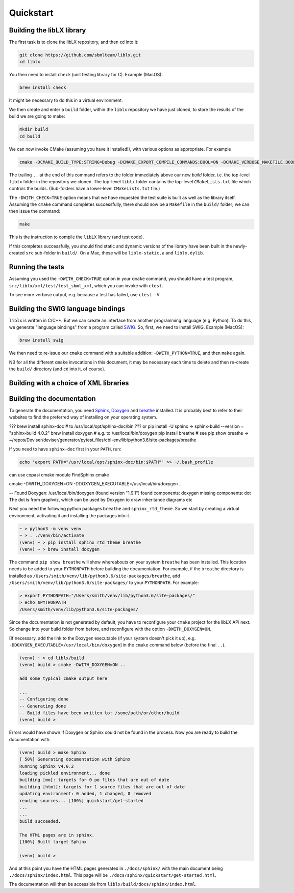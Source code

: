 Quickstart
==========

.. _building_library:

Building the libLX library
--------------------------
The first task is to clone the libLX repository, and then ``cd`` into it:

.. code-block:: bash

    git clone https://github.com/sbmlteam/liblx.git
    cd liblx

You then need to install ``check`` (unit testing library for C). Example (MacOS):

.. code-block:: bash

    brew install check

It might be necessary to do this in a virtual environment.

We then create and enter a ``build`` folder, within the ``liblx`` repository we have just cloned,
to store the results of the build we are going to make:

.. code-block:: bash

    mkdir build
    cd build


We can now invoke CMake (assuming you have it installed!), with various options as appropriate. For example

.. code-block:: bash

    cmake -DCMAKE_BUILD_TYPE:STRING=Debug -DCMAKE_EXPORT_COMPILE_COMMANDS:BOOL=ON -DCMAKE_VERBOSE_MAKEFILE:BOOL=ON -DWITH_CHECK=TRUE -G "Unix Makefiles" ..

The trailing ``..`` at the end of this command refers to the folder immediately above our new `build` folder, i.e. the
top-level ``liblx`` folder in the repository we cloned. The top-level ``liblx`` folder contains the top-level ``CMakeLists.txt``
file which controls the builds. (Sub-folders have a lower-level ``CMakeLists.txt`` file.)

The ``-DWITH_CHECK=TRUE`` option means that we have requested the test suite is built as well as the library itself.
Assuming the ``cmake`` command completes successfully, there should now be a ``Makefile`` in the ``build/`` folder;
we can then issue the command:

.. code-block:: bash

    make

This is the instruction to compile the ``libLX`` library (and test code).

If this completes successfully, you should find static and dynamic versions of the library have been built in the
newly-created ``src`` sub-folder in ``build/``. On a Mac, these will be ``liblx-static.a`` and ``liblx.dylib``.


Running the tests
-----------------
Assuming you used the ``-DWITH_CHECK=TRUE`` option in your ``cmake`` command, you should have a test program,
``src/liblx/xml/test/test_sbml_xml``, which you can invoke with ``ctest``.

To see more verbose output, e.g. because a test has failed, use ``ctest -V``.


.. _building_bindings:

Building the SWIG language bindings
-----------------------------------
``liblx`` is written in C/C++. But we can create an interface from another programming language (e.g. Python).
To do this, we generate "language bindings" from a program called `SWIG <http://www.swig.org/>`_. So, first,
we need to install SWIG. Example (MacOS):

.. code-block:: bash

    brew install swig

We then need to re-issue our ``cmake`` command with a suitable addition: ``-DWITH_PYTHON=TRUE``, and then ``make`` again.

NB for all the different ``cmake`` invocations in this document, it may be necessary each time to delete and then re-create
the ``build/`` directory (and ``cd`` into it, of course).



.. _building_with_choice_of_xml_libs:

Building with a choice of XML libraries
---------------------------------------



.. _building_documentation:

Building the documentation
--------------------------
To generate the documentation, you need `Sphinx <https://www.sphinx-doc.org/en/master/>`_,
`Doxygen <https://www.doxygen.nl/index.html>`_ and `breathe <https://breathe.readthedocs.io/en/latest/quickstart.html>`_
installed. It is probably best to refer to their websites to find the preferred way of installing on your operating system.

??? brew install sphinx-doc  # to /usr/local/opt/sphinx-doc/bin
??? or pip install -U sphinx   -> sphinx-build --version = "sphinx-build 4.0.2"
brew install doxygen   # e.g. to /usr/local/bin/doxygen
pip install breathe # see
pip show breathe -> ~/repos/Deviser/deviser/generator/pytest_files/cbl-env/lib/python3.6/site-packages/breathe

If you need to have ``sphinx-doc`` first in your ``PATH``, run:

.. code-block:: bash

     echo 'export PATH="/usr/local/opt/sphinx-doc/bin:$PATH"' >> ~/.bash_profile

can use copasi cmake module FindSphinx.cmake

cmake -DWITH_DOXYGEN=ON -DDOXYGEN_EXECUTABLE=/usr/local/bin/doxygen ..

-- Found Doxygen: /usr/local/bin/doxygen (found version "1.9.1") found components: doxygen missing components: dot
The dot is from graphviz, which can be used by Doxygen to draw inheritance diagrams etc


Next you need the following python packages ``breathe`` and ``sphinx_rtd_theme``. So we start
by creating a virtual environment, activating it and installing the packages into it. 

.. code-block:: bash

    ~ > python3 -m venv venv 
    ~ > . ./venv/bin/activate
    (venv) ~ > pip install sphinx_rtd_theme breathe
    (venv) ~ > brew install doxygen

The command ``pip show breathe`` will show whereabouts on your system ``breathe`` has been installed.
This location needs to be added to your ``PYTHONPATH`` before building the documentation.
For example, if the ``breathe`` directory is installed as ``/Users/smith/venv/lib/python3.6/site-packages/breathe``,
add ``/Users/smith/venv/lib/python3.6/site-packages/`` to your ``PYTHONPATH``. For example:

.. code-block:: bash

    > export PYTHONPATH="/Users/smith/venv/lib/python3.6/site-packages/"
    > echo $PYTHONPATH
    /Users/smith/venv/lib/python3.6/site-packages/


Since the documentation is not generated by default, you have to reconfigure your ``cmake``
project for the libLX API next. So change into your build folder from before, and
reconfigure with the option ``-DWITH_DOXYGEN=ON``.

[If necessary, add the link to the Doxygen executable (if your system doesn't pick it up),
e.g. ``-DDOXYGEN_EXECUTABLE=/usr/local/bin/doxygen``] in the ``cmake`` command below (before the final ``..``).

.. code-block:: bash

    (venv) ~ > cd liblx/build
    (venv) build > cmake -DWITH_DOXYGEN=ON ..

    add some typical cmake output here

    ...
    -- Configuring done
    -- Generating done
    -- Build files have been written to: /some/path/or/other/build
    (venv) build >

Errors would have shown if Doxygen or Sphinx could not be found in the process. Now you
are ready to build the documentation with: 

.. code-block:: bash

    (venv) build > make Sphinx
    [ 50%] Generating documentation with Sphinx
    Running Sphinx v4.0.2
    loading pickled environment... done
    building [mo]: targets for 0 po files that are out of date
    building [html]: targets for 1 source files that are out of date
    updating environment: 0 added, 1 changed, 0 removed
    reading sources... [100%] quickstart/get-started
    ...
    ...
    build succeeded.

    The HTML pages are in sphinx.
    [100%] Built target Sphinx

    (venv) build >

And at this point you have the HTML pages generated in ``./docs/sphinx/`` with the 
main document being ``./docs/sphinx/index.html``. This page will be ``./docs/sphinx/quickstart/get-started.html``.

The documentation will then be accessible from ``liblx/build/docs/sphinx/index.html``.



